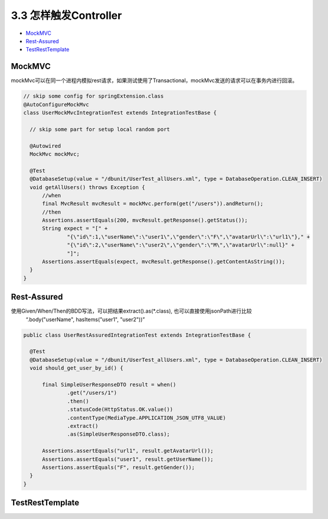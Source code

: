 3.3 怎样触发Controller
========================================

* `MockMVC`_
* `Rest-Assured`_
* `TestRestTemplate`_

MockMVC
--------------

mockMvc可以在同一个进程内模拟rest请求，如果测试使用了Transactional，mockMvc发送的请求可以在事务内进行回滚。

.. code-block:: java

  // skip some config for springExtension.class
  @AutoConfigureMockMvc
  class UserMockMvcIntegrationTest extends IntegrationTestBase {

    // skip some part for setup local random port
    
    @Autowired
    MockMvc mockMvc;
  
    @Test
    @DatabaseSetup(value = "/dbunit/UserTest_allUsers.xml", type = DatabaseOperation.CLEAN_INSERT)
    void getAllUsers() throws Exception {
        //when
        final MvcResult mvcResult = mockMvc.perform(get("/users")).andReturn();
        //then
        Assertions.assertEquals(200, mvcResult.getResponse().getStatus());
        String expect = "[" +
                "{\"id\":1,\"userName\":\"user1\",\"gender\":\"F\",\"avatarUrl\":\"url1\"}," +
                "{\"id\":2,\"userName\":\"user2\",\"gender\":\"M\",\"avatarUrl\":null}" +
                "]";
        Assertions.assertEquals(expect, mvcResult.getResponse().getContentAsString());
    }
  }


Rest-Assured
-----------------------

使用Given/When/Then的BDD写法，可以把结果extract().as(*.class), 也可以直接使用jsonPath进行比较
  “.body("userName", hasItems("user1", "user2"))”

.. code-block:: java
  
  public class UserRestAssuredIntegrationTest extends IntegrationTestBase {
  
    @Test
    @DatabaseSetup(value = "/dbunit/UserTest_allUsers.xml", type = DatabaseOperation.CLEAN_INSERT)
    void should_get_user_by_id() {
  
        final SimpleUserResponseDTO result = when()
                .get("/users/1")
                .then()
                .statusCode(HttpStatus.OK.value())
                .contentType(MediaType.APPLICATION_JSON_UTF8_VALUE)
                .extract()
                .as(SimpleUserResponseDTO.class);
  
        Assertions.assertEquals("url1", result.getAvatarUrl());
        Assertions.assertEquals("user1", result.getUserName());
        Assertions.assertEquals("F", result.getGender());
    }
  }



TestRestTemplate
---------------------------






.. index:: Testing, Junit
